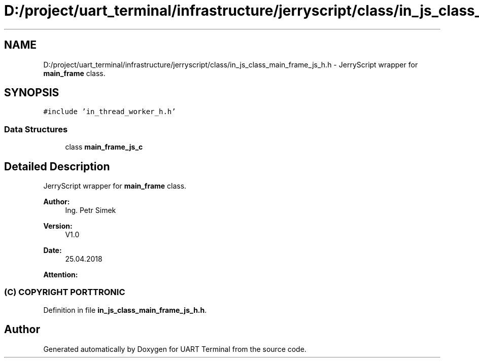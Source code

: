 .TH "D:/project/uart_terminal/infrastructure/jerryscript/class/in_js_class_main_frame_js_h.h" 3 "Mon Apr 20 2020" "Version V2.0" "UART Terminal" \" -*- nroff -*-
.ad l
.nh
.SH NAME
D:/project/uart_terminal/infrastructure/jerryscript/class/in_js_class_main_frame_js_h.h \- JerryScript wrapper for \fBmain_frame\fP class\&.  

.SH SYNOPSIS
.br
.PP
\fC#include 'in_thread_worker_h\&.h'\fP
.br

.SS "Data Structures"

.in +1c
.ti -1c
.RI "class \fBmain_frame_js_c\fP"
.br
.in -1c
.SH "Detailed Description"
.PP 
JerryScript wrapper for \fBmain_frame\fP class\&. 


.PP
\fBAuthor:\fP
.RS 4
Ing\&. Petr Simek 
.RE
.PP
\fBVersion:\fP
.RS 4
V1\&.0 
.RE
.PP
\fBDate:\fP
.RS 4
25\&.04\&.2018 
.RE
.PP
\fBAttention:\fP
.RS 4
.SS "(C) COPYRIGHT PORTTRONIC"
.RE
.PP

.PP
Definition in file \fBin_js_class_main_frame_js_h\&.h\fP\&.
.SH "Author"
.PP 
Generated automatically by Doxygen for UART Terminal from the source code\&.
